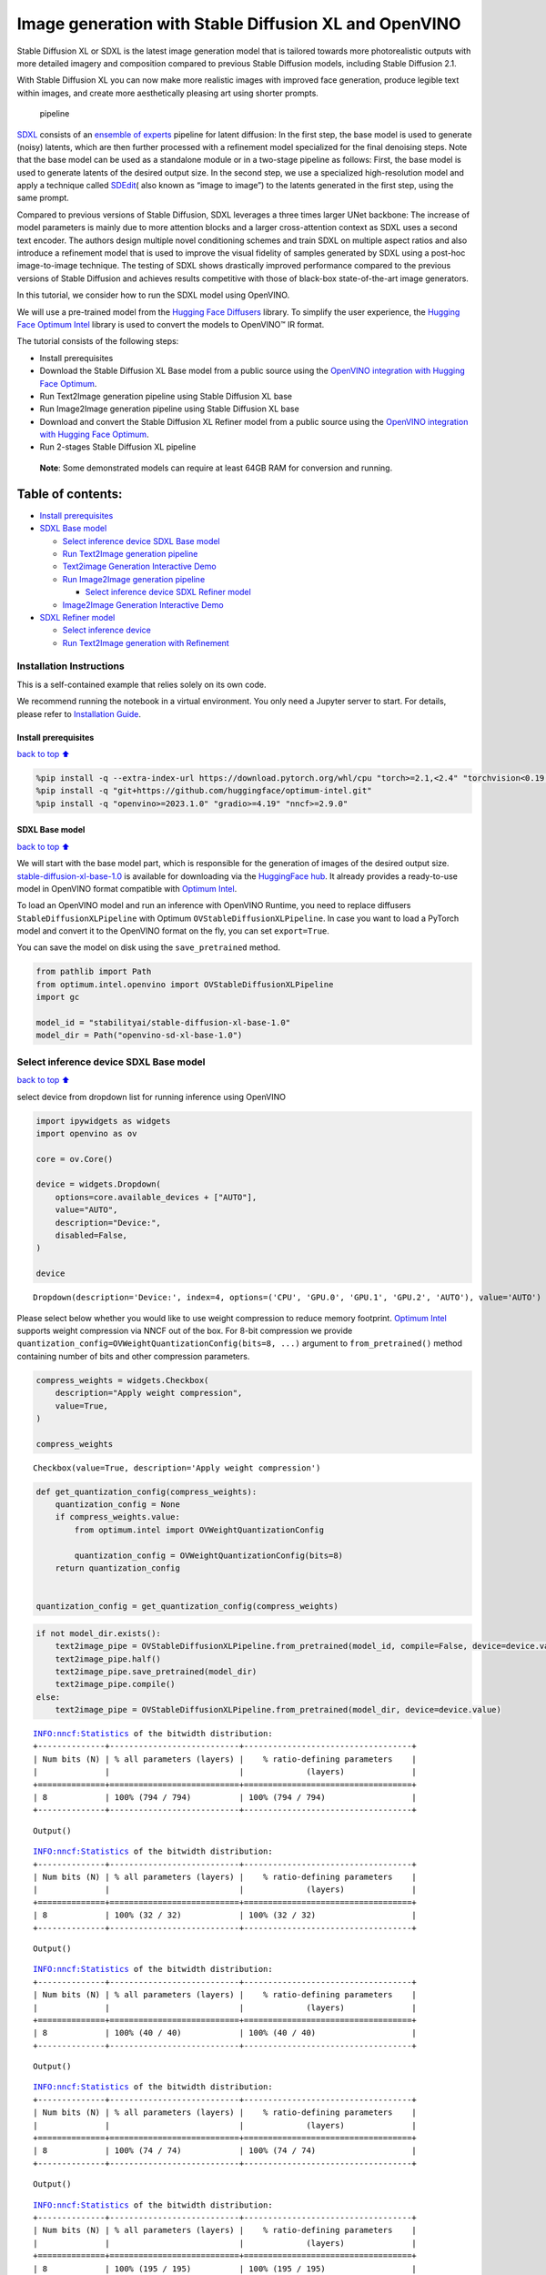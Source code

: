 Image generation with Stable Diffusion XL and OpenVINO
======================================================

Stable Diffusion XL or SDXL is the latest image generation model that is
tailored towards more photorealistic outputs with more detailed imagery
and composition compared to previous Stable Diffusion models, including
Stable Diffusion 2.1.

With Stable Diffusion XL you can now make more realistic images with
improved face generation, produce legible text within images, and create
more aesthetically pleasing art using shorter prompts.

.. figure:: https://huggingface.co/stabilityai/stable-diffusion-xl-base-1.0/resolve/main/pipeline.png
   :alt: pipeline

   pipeline

`SDXL <https://arxiv.org/abs/2307.01952>`__ consists of an `ensemble of
experts <https://arxiv.org/abs/2211.01324>`__ pipeline for latent
diffusion: In the first step, the base model is used to generate (noisy)
latents, which are then further processed with a refinement model
specialized for the final denoising steps. Note that the base model can
be used as a standalone module or in a two-stage pipeline as follows:
First, the base model is used to generate latents of the desired output
size. In the second step, we use a specialized high-resolution model and
apply a technique called
`SDEdit <https://arxiv.org/abs/2108.01073>`__\ ( also known as “image to
image”) to the latents generated in the first step, using the same
prompt.

Compared to previous versions of Stable Diffusion, SDXL leverages a
three times larger UNet backbone: The increase of model parameters is
mainly due to more attention blocks and a larger cross-attention context
as SDXL uses a second text encoder. The authors design multiple novel
conditioning schemes and train SDXL on multiple aspect ratios and also
introduce a refinement model that is used to improve the visual fidelity
of samples generated by SDXL using a post-hoc image-to-image technique.
The testing of SDXL shows drastically improved performance compared to
the previous versions of Stable Diffusion and achieves results
competitive with those of black-box state-of-the-art image generators.

In this tutorial, we consider how to run the SDXL model using OpenVINO.

We will use a pre-trained model from the `Hugging Face
Diffusers <https://huggingface.co/docs/diffusers/index>`__ library. To
simplify the user experience, the `Hugging Face Optimum
Intel <https://huggingface.co/docs/optimum/intel/index>`__ library is
used to convert the models to OpenVINO™ IR format.

The tutorial consists of the following steps:

-  Install prerequisites
-  Download the Stable Diffusion XL Base model from a public source
   using the `OpenVINO integration with Hugging Face
   Optimum <https://huggingface.co/blog/openvino>`__.
-  Run Text2Image generation pipeline using Stable Diffusion XL base
-  Run Image2Image generation pipeline using Stable Diffusion XL base
-  Download and convert the Stable Diffusion XL Refiner model from a
   public source using the `OpenVINO integration with Hugging Face
   Optimum <https://huggingface.co/blog/openvino>`__.
-  Run 2-stages Stable Diffusion XL pipeline

..

   **Note**: Some demonstrated models can require at least 64GB RAM for
   conversion and running.

Table of contents:
^^^^^^^^^^^^^^^^^^

-  `Install prerequisites <#Install-prerequisites>`__
-  `SDXL Base model <#SDXL-Base-model>`__

   -  `Select inference device SDXL Base
      model <#Select-inference-device-SDXL-Base-model>`__
   -  `Run Text2Image generation
      pipeline <#Run-Text2Image-generation-pipeline>`__
   -  `Text2image Generation Interactive
      Demo <#Text2image-Generation-Interactive-Demo>`__
   -  `Run Image2Image generation
      pipeline <#Run-Image2Image-generation-pipeline>`__

      -  `Select inference device SDXL Refiner
         model <#Select-inference-device-SDXL-Refiner-model>`__

   -  `Image2Image Generation Interactive
      Demo <#Image2Image-Generation-Interactive-Demo>`__

-  `SDXL Refiner model <#SDXL-Refiner-model>`__

   -  `Select inference device <#Select-inference-device>`__
   -  `Run Text2Image generation with
      Refinement <#Run-Text2Image-generation-with-Refinement>`__

Installation Instructions
~~~~~~~~~~~~~~~~~~~~~~~~~

This is a self-contained example that relies solely on its own code.

We recommend running the notebook in a virtual environment. You only
need a Jupyter server to start. For details, please refer to
`Installation
Guide <https://github.com/openvinotoolkit/openvino_notebooks/blob/latest/README.md#-installation-guide>`__.

Install prerequisites
---------------------

`back to top ⬆️ <#Table-of-contents:>`__

.. code:: ipython3

    %pip install -q --extra-index-url https://download.pytorch.org/whl/cpu "torch>=2.1,<2.4" "torchvision<0.19.0" "diffusers>=0.18.0" "invisible-watermark>=0.2.0" "transformers>=4.33.0" "accelerate" "onnx" "peft==0.6.2"
    %pip install -q "git+https://github.com/huggingface/optimum-intel.git"
    %pip install -q "openvino>=2023.1.0" "gradio>=4.19" "nncf>=2.9.0"

SDXL Base model
---------------

`back to top ⬆️ <#Table-of-contents:>`__

We will start with the base model part, which is responsible for the
generation of images of the desired output size.
`stable-diffusion-xl-base-1.0 <https://huggingface.co/stabilityai/stable-diffusion-xl-base-1.0>`__
is available for downloading via the `HuggingFace
hub <https://huggingface.co/models>`__. It already provides a
ready-to-use model in OpenVINO format compatible with `Optimum
Intel <https://huggingface.co/docs/optimum/intel/index>`__.

To load an OpenVINO model and run an inference with OpenVINO Runtime,
you need to replace diffusers ``StableDiffusionXLPipeline`` with Optimum
``OVStableDiffusionXLPipeline``. In case you want to load a PyTorch
model and convert it to the OpenVINO format on the fly, you can set
``export=True``.

You can save the model on disk using the ``save_pretrained`` method.

.. code:: ipython3

    from pathlib import Path
    from optimum.intel.openvino import OVStableDiffusionXLPipeline
    import gc
    
    model_id = "stabilityai/stable-diffusion-xl-base-1.0"
    model_dir = Path("openvino-sd-xl-base-1.0")

Select inference device SDXL Base model
~~~~~~~~~~~~~~~~~~~~~~~~~~~~~~~~~~~~~~~

`back to top ⬆️ <#Table-of-contents:>`__

select device from dropdown list for running inference using OpenVINO

.. code:: ipython3

    import ipywidgets as widgets
    import openvino as ov
    
    core = ov.Core()
    
    device = widgets.Dropdown(
        options=core.available_devices + ["AUTO"],
        value="AUTO",
        description="Device:",
        disabled=False,
    )
    
    device




.. parsed-literal::

    Dropdown(description='Device:', index=4, options=('CPU', 'GPU.0', 'GPU.1', 'GPU.2', 'AUTO'), value='AUTO')



Please select below whether you would like to use weight compression to
reduce memory footprint. `Optimum
Intel <https://huggingface.co/docs/optimum/en/intel/optimization_ov#weight-only-quantization>`__
supports weight compression via NNCF out of the box. For 8-bit
compression we provide
``quantization_config=OVWeightQuantizationConfig(bits=8, ...)`` argument
to ``from_pretrained()`` method containing number of bits and other
compression parameters.

.. code:: ipython3

    compress_weights = widgets.Checkbox(
        description="Apply weight compression",
        value=True,
    )
    
    compress_weights




.. parsed-literal::

    Checkbox(value=True, description='Apply weight compression')



.. code:: ipython3

    def get_quantization_config(compress_weights):
        quantization_config = None
        if compress_weights.value:
            from optimum.intel import OVWeightQuantizationConfig
    
            quantization_config = OVWeightQuantizationConfig(bits=8)
        return quantization_config
    
    
    quantization_config = get_quantization_config(compress_weights)

.. code:: ipython3

    if not model_dir.exists():
        text2image_pipe = OVStableDiffusionXLPipeline.from_pretrained(model_id, compile=False, device=device.value, quantization_config=quantization_config)
        text2image_pipe.half()
        text2image_pipe.save_pretrained(model_dir)
        text2image_pipe.compile()
    else:
        text2image_pipe = OVStableDiffusionXLPipeline.from_pretrained(model_dir, device=device.value)


.. parsed-literal::

    INFO:nncf:Statistics of the bitwidth distribution:
    +--------------+---------------------------+-----------------------------------+
    | Num bits (N) | % all parameters (layers) |    % ratio-defining parameters    |
    |              |                           |             (layers)              |
    +==============+===========================+===================================+
    | 8            | 100% (794 / 794)          | 100% (794 / 794)                  |
    +--------------+---------------------------+-----------------------------------+



.. parsed-literal::

    Output()



.. raw:: html

    <pre style="white-space:pre;overflow-x:auto;line-height:normal;font-family:Menlo,'DejaVu Sans Mono',consolas,'Courier New',monospace"></pre>




.. raw:: html

    <pre style="white-space:pre;overflow-x:auto;line-height:normal;font-family:Menlo,'DejaVu Sans Mono',consolas,'Courier New',monospace">
    </pre>



.. parsed-literal::

    INFO:nncf:Statistics of the bitwidth distribution:
    +--------------+---------------------------+-----------------------------------+
    | Num bits (N) | % all parameters (layers) |    % ratio-defining parameters    |
    |              |                           |             (layers)              |
    +==============+===========================+===================================+
    | 8            | 100% (32 / 32)            | 100% (32 / 32)                    |
    +--------------+---------------------------+-----------------------------------+



.. parsed-literal::

    Output()



.. raw:: html

    <pre style="white-space:pre;overflow-x:auto;line-height:normal;font-family:Menlo,'DejaVu Sans Mono',consolas,'Courier New',monospace"></pre>




.. raw:: html

    <pre style="white-space:pre;overflow-x:auto;line-height:normal;font-family:Menlo,'DejaVu Sans Mono',consolas,'Courier New',monospace">
    </pre>



.. parsed-literal::

    INFO:nncf:Statistics of the bitwidth distribution:
    +--------------+---------------------------+-----------------------------------+
    | Num bits (N) | % all parameters (layers) |    % ratio-defining parameters    |
    |              |                           |             (layers)              |
    +==============+===========================+===================================+
    | 8            | 100% (40 / 40)            | 100% (40 / 40)                    |
    +--------------+---------------------------+-----------------------------------+



.. parsed-literal::

    Output()



.. raw:: html

    <pre style="white-space:pre;overflow-x:auto;line-height:normal;font-family:Menlo,'DejaVu Sans Mono',consolas,'Courier New',monospace"></pre>




.. raw:: html

    <pre style="white-space:pre;overflow-x:auto;line-height:normal;font-family:Menlo,'DejaVu Sans Mono',consolas,'Courier New',monospace">
    </pre>



.. parsed-literal::

    INFO:nncf:Statistics of the bitwidth distribution:
    +--------------+---------------------------+-----------------------------------+
    | Num bits (N) | % all parameters (layers) |    % ratio-defining parameters    |
    |              |                           |             (layers)              |
    +==============+===========================+===================================+
    | 8            | 100% (74 / 74)            | 100% (74 / 74)                    |
    +--------------+---------------------------+-----------------------------------+



.. parsed-literal::

    Output()



.. raw:: html

    <pre style="white-space:pre;overflow-x:auto;line-height:normal;font-family:Menlo,'DejaVu Sans Mono',consolas,'Courier New',monospace"></pre>




.. raw:: html

    <pre style="white-space:pre;overflow-x:auto;line-height:normal;font-family:Menlo,'DejaVu Sans Mono',consolas,'Courier New',monospace">
    </pre>



.. parsed-literal::

    INFO:nncf:Statistics of the bitwidth distribution:
    +--------------+---------------------------+-----------------------------------+
    | Num bits (N) | % all parameters (layers) |    % ratio-defining parameters    |
    |              |                           |             (layers)              |
    +==============+===========================+===================================+
    | 8            | 100% (195 / 195)          | 100% (195 / 195)                  |
    +--------------+---------------------------+-----------------------------------+



.. parsed-literal::

    Output()



.. raw:: html

    <pre style="white-space:pre;overflow-x:auto;line-height:normal;font-family:Menlo,'DejaVu Sans Mono',consolas,'Courier New',monospace"></pre>




.. raw:: html

    <pre style="white-space:pre;overflow-x:auto;line-height:normal;font-family:Menlo,'DejaVu Sans Mono',consolas,'Courier New',monospace">
    </pre>



.. parsed-literal::

    Compiling the vae_decoder to AUTO ...
    Compiling the unet to AUTO ...
    Compiling the vae_encoder to AUTO ...
    Compiling the text_encoder to AUTO ...
    Compiling the text_encoder_2 to AUTO ...


Run Text2Image generation pipeline
~~~~~~~~~~~~~~~~~~~~~~~~~~~~~~~~~~

`back to top ⬆️ <#Table-of-contents:>`__

Now, we can run the model for the generation of images using text
prompts. To speed up evaluation and reduce the required memory we
decrease ``num_inference_steps`` and image size (using ``height`` and
``width``). You can modify them to suit your needs and depend on the
target hardware. We also specified a ``generator`` parameter based on a
numpy random state with a specific seed for results reproducibility.

.. code:: ipython3

    import numpy as np
    
    prompt = "cute cat 4k, high-res, masterpiece, best quality, soft lighting, dynamic angle"
    image = text2image_pipe(
        prompt,
        num_inference_steps=15,
        height=512,
        width=512,
        generator=np.random.RandomState(314),
    ).images[0]
    image.save("cat.png")
    image



.. parsed-literal::

      0%|          | 0/15 [00:00<?, ?it/s]




.. image:: stable-diffusion-xl-with-output_files/stable-diffusion-xl-with-output_13_1.png



Text2image Generation Interactive Demo
~~~~~~~~~~~~~~~~~~~~~~~~~~~~~~~~~~~~~~

`back to top ⬆️ <#Table-of-contents:>`__

.. code:: ipython3

    import gradio as gr
    
    if text2image_pipe is None:
        text2image_pipe = OVStableDiffusionXLPipeline.from_pretrained(model_dir, device=device.value)
    
    prompt = "cute cat 4k, high-res, masterpiece, best quality, soft lighting, dynamic angle"
    
    
    def generate_from_text(text, seed, num_steps):
        result = text2image_pipe(
            text,
            num_inference_steps=num_steps,
            generator=np.random.RandomState(seed),
            height=512,
            width=512,
        ).images[0]
        return result
    
    
    with gr.Blocks() as demo:
        with gr.Column():
            positive_input = gr.Textbox(label="Text prompt")
            with gr.Row():
                seed_input = gr.Number(precision=0, label="Seed", value=42, minimum=0)
                steps_input = gr.Slider(label="Steps", value=10)
                btn = gr.Button()
            out = gr.Image(label="Result", type="pil", width=512)
            btn.click(generate_from_text, [positive_input, seed_input, steps_input], out)
            gr.Examples(
                [
                    [prompt, 999, 20],
                    [
                        "underwater world coral reef, colorful jellyfish, 35mm, cinematic lighting, shallow depth of field,  ultra quality, masterpiece, realistic",
                        89,
                        20,
                    ],
                    [
                        "a photo realistic happy white poodle dog ​​playing in the grass, extremely detailed, high res, 8k, masterpiece, dynamic angle",
                        1569,
                        15,
                    ],
                    [
                        "Astronaut on Mars watching sunset, best quality, cinematic effects,",
                        65245,
                        12,
                    ],
                    [
                        "Black and white street photography of a rainy night in New York, reflections on wet pavement",
                        48199,
                        10,
                    ],
                ],
                [positive_input, seed_input, steps_input],
            )
    
    # if you are launching remotely, specify server_name and server_port
    # demo.launch(server_name='your server name', server_port='server port in int')
    # Read more in the docs: https://gradio.app/docs/
    # if you want create public link for sharing demo, please add share=True
    demo.launch()

.. code:: ipython3

    demo.close()
    text2image_pipe = None
    gc.collect();

Run Image2Image generation pipeline
~~~~~~~~~~~~~~~~~~~~~~~~~~~~~~~~~~~

`back to top ⬆️ <#Table-of-contents:>`__

We can reuse the already converted model for running the Image2Image
generation pipeline. For that, we should replace
``OVStableDiffusionXLPipeline`` with
``OVStableDiffusionXLImage2ImagePipeline``.

Select inference device SDXL Refiner model
^^^^^^^^^^^^^^^^^^^^^^^^^^^^^^^^^^^^^^^^^^

`back to top ⬆️ <#Table-of-contents:>`__

select device from dropdown list for running inference using OpenVINO

.. code:: ipython3

    device




.. parsed-literal::

    Dropdown(description='Device:', index=4, options=('CPU', 'GPU.0', 'GPU.1', 'GPU.2', 'AUTO'), value='AUTO')



.. code:: ipython3

    from optimum.intel import OVStableDiffusionXLImg2ImgPipeline
    
    image2image_pipe = OVStableDiffusionXLImg2ImgPipeline.from_pretrained(model_dir, device=device.value)


.. parsed-literal::

    Compiling the vae_decoder to AUTO ...
    Compiling the unet to AUTO ...
    Compiling the vae_encoder to AUTO ...
    Compiling the text_encoder_2 to AUTO ...
    Compiling the text_encoder to AUTO ...


.. code:: ipython3

    photo_prompt = "professional photo of a cat, extremely detailed, hyper realistic, best quality, full hd"
    photo_image = image2image_pipe(
        photo_prompt,
        image=image,
        num_inference_steps=25,
        generator=np.random.RandomState(356),
    ).images[0]
    photo_image.save("photo_cat.png")
    photo_image



.. parsed-literal::

      0%|          | 0/7 [00:00<?, ?it/s]




.. image:: stable-diffusion-xl-with-output_files/stable-diffusion-xl-with-output_21_1.png



Image2Image Generation Interactive Demo
~~~~~~~~~~~~~~~~~~~~~~~~~~~~~~~~~~~~~~~

`back to top ⬆️ <#Table-of-contents:>`__

.. code:: ipython3

    import gradio as gr
    from diffusers.utils import load_image
    import numpy as np
    
    
    load_image("https://huggingface.co/datasets/optimum/documentation-images/resolve/main/intel/openvino/sd_xl/castle_friedrich.png").resize((512, 512)).save(
        "castle_friedrich.png"
    )
    
    
    if image2image_pipe is None:
        image2image_pipe = OVStableDiffusionXLImg2ImgPipeline.from_pretrained(model_dir)
    
    
    def generate_from_image(text, image, seed, num_steps):
        result = image2image_pipe(
            text,
            image=image,
            num_inference_steps=num_steps,
            generator=np.random.RandomState(seed),
        ).images[0]
        return result
    
    
    with gr.Blocks() as demo:
        with gr.Column():
            positive_input = gr.Textbox(label="Text prompt")
            with gr.Row():
                seed_input = gr.Number(precision=0, label="Seed", value=42, minimum=0)
                steps_input = gr.Slider(label="Steps", value=10)
                btn = gr.Button()
            with gr.Row():
                i2i_input = gr.Image(label="Input image", type="pil")
                out = gr.Image(label="Result", type="pil", width=512)
            btn.click(
                generate_from_image,
                [positive_input, i2i_input, seed_input, steps_input],
                out,
            )
            gr.Examples(
                [
                    ["amazing landscape from legends", "castle_friedrich.png", 971, 60],
                    [
                        "Masterpiece of watercolor painting in Van Gogh style",
                        "cat.png",
                        37890,
                        40,
                    ],
                ],
                [positive_input, i2i_input, seed_input, steps_input],
            )
    
    # if you are launching remotely, specify server_name and server_port
    # demo.launch(server_name='your server name', server_port='server port in int')
    # Read more in the docs: https://gradio.app/docs/
    # if you want create public link for sharing demo, please add share=True
    demo.launch()

.. code:: ipython3

    demo.close()
    del image2image_pipe
    gc.collect()

SDXL Refiner model
------------------

`back to top ⬆️ <#Table-of-contents:>`__

As we discussed above, Stable Diffusion XL can be used in a 2-stages
approach: first, the base model is used to generate latents of the
desired output size. In the second step, we use a specialized
high-resolution model for the refinement of latents generated in the
first step, using the same prompt. The Stable Diffusion XL Refiner model
is designed to transform regular images into stunning masterpieces with
the help of user-specified prompt text. It can be used to improve the
quality of image generation after the Stable Diffusion XL Base. The
refiner model accepts latents produced by the SDXL base model and text
prompt for improving generated image.

select whether you would like to use weight compression to reduce memory
footprint

.. code:: ipython3

    compress_weights

.. code:: ipython3

    quantization_config = get_quantization_config(compress_weights)

.. code:: ipython3

    from optimum.intel import (
        OVStableDiffusionXLImg2ImgPipeline,
        OVStableDiffusionXLPipeline,
    )
    from pathlib import Path
    
    refiner_model_id = "stabilityai/stable-diffusion-xl-refiner-1.0"
    refiner_model_dir = Path("openvino-sd-xl-refiner-1.0")
    
    
    if not refiner_model_dir.exists():
        refiner = OVStableDiffusionXLImg2ImgPipeline.from_pretrained(refiner_model_id, export=True, compile=False, quantization_config=quantization_config)
        refiner.half()
        refiner.save_pretrained(refiner_model_dir)
        del refiner
        gc.collect()

Select inference device
~~~~~~~~~~~~~~~~~~~~~~~

`back to top ⬆️ <#Table-of-contents:>`__

select device from dropdown list for running inference using OpenVINO

.. code:: ipython3

    device




.. parsed-literal::

    Dropdown(description='Device:', index=4, options=('CPU', 'GPU.0', 'GPU.1', 'GPU.2', 'AUTO'), value='AUTO')



Run Text2Image generation with Refinement
~~~~~~~~~~~~~~~~~~~~~~~~~~~~~~~~~~~~~~~~~

`back to top ⬆️ <#Table-of-contents:>`__

.. code:: ipython3

    import numpy as np
    import gc
    
    model_dir = Path("openvino-sd-xl-base-1.0")
    base = OVStableDiffusionXLPipeline.from_pretrained(model_dir, device=device.value)
    prompt = "cute cat 4k, high-res, masterpiece, best quality, soft lighting, dynamic angle"
    latents = base(
        prompt,
        num_inference_steps=15,
        height=512,
        width=512,
        generator=np.random.RandomState(314),
        output_type="latent",
    ).images[0]
    
    del base
    gc.collect()


.. parsed-literal::

    Compiling the vae_decoder to AUTO ...
    Compiling the unet to AUTO ...
    Compiling the text_encoder to AUTO ...
    Compiling the text_encoder_2 to AUTO ...
    Compiling the vae_encoder to AUTO ...



.. parsed-literal::

      0%|          | 0/15 [00:00<?, ?it/s]




.. parsed-literal::

    294



.. code:: ipython3

    refiner = OVStableDiffusionXLImg2ImgPipeline.from_pretrained(refiner_model_dir, device=device.value)


.. parsed-literal::

    Compiling the vae_decoder to AUTO ...
    Compiling the unet to AUTO ...
    Compiling the text_encoder_2 to AUTO ...
    Compiling the vae_encoder to AUTO ...


.. code:: ipython3

    image = refiner(
        prompt=prompt,
        image=np.transpose(latents[None, :], (0, 2, 3, 1)),
        num_inference_steps=15,
        generator=np.random.RandomState(314),
    ).images[0]
    image.save("cat_refined.png")
    
    image



.. parsed-literal::

      0%|          | 0/4 [00:00<?, ?it/s]




.. image:: stable-diffusion-xl-with-output_files/stable-diffusion-xl-with-output_35_1.png


